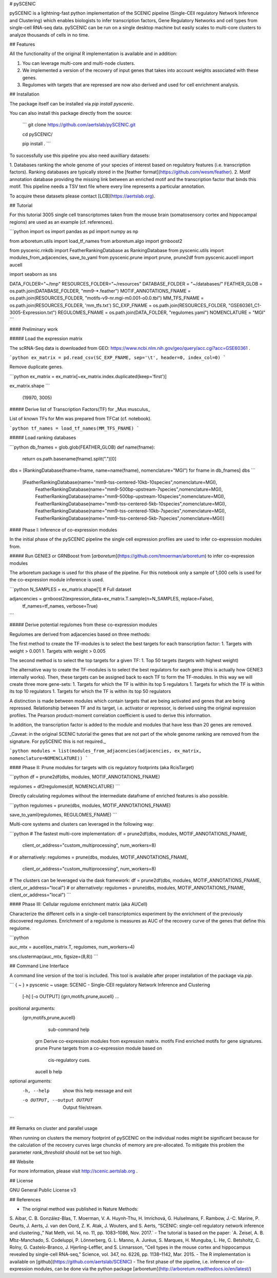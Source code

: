 # pySCENIC

pySCENIC is a lightning-fast python implementation of the SCENIC pipeline (Single-CEll regulatory Network Inference and
Clustering) which enables biologists to infer transcription factors, Gene Regulatory Networks and cell types from 
single-cell RNA-seq data.
pySCENIC can be run on a single desktop machine but easily scales to multi-core clusters to analyze thousands of cells
in no time.

## Features

All the functionality of the original R implementation is available and in addition:

1. You can leverage multi-core and multi-node clusters.
2. We implemented a version of the recovery of input genes that takes into account weights associated with these genes.
3. Regulomes with targets that are repressed are now also derived and used for cell enrichment analysis.

## Installation

The package itself can be installed via `pip install pyscenic`.

You can also install this package directly from the source:

 ```
 git clone https://github.com/aertslab/pySCENIC.git

 cd pySCENIC/

 pip install .
 ```

To successfully use this pipeline you also need auxilliary datasets:

1. Databases ranking the whole genome of your species of interest based on regulatory features (i.e. transcription factors).
Ranking databases are typically stored in the [feather format](https://github.com/wesm/feather).
2. Motif annotation database providing the missing link between an enriched motif and the transcription factor that binds
this motif. This pipeline needs a TSV text file where every line represents a particular annotation.

To acquire these datasets please contact [LCB](https://aertslab.org).

## Tutorial

For this tutorial 3005 single cell transcriptomes taken from the mouse brain (somatosensory cortex and 
hippocampal regions) are used as an example (cf. references).

```python
import os
import pandas as pd
import numpy as np

from arboretum.utils import load_tf_names
from arboretum.algo import grnboost2

from pyscenic.rnkdb import FeatherRankingDatabase as RankingDatabase
from pyscenic.utils import modules_from_adjacencies, save_to_yaml
from pyscenic.prune import prune, prune2df
from pyscenic.aucell import aucell

import seaborn as sns

DATA_FOLDER="~/tmp"
RESOURCES_FOLDER="~/resources"
DATABASE_FOLDER = "~/databases/"
FEATHER_GLOB = os.path.join(DATABASE_FOLDER, "mm9-*.feather")
MOTIF_ANNOTATIONS_FNAME = os.path.join(RESOURCES_FOLDER, "motifs-v9-nr.mgi-m0.001-o0.0.tbl")
MM_TFS_FNAME = os.path.join(RESOURCES_FOLDER, 'mm_tfs.txt')
SC_EXP_FNAME = os.path.join(RESOURCES_FOLDER, "GSE60361_C1-3005-Expression.txt")
REGULOMES_FNAME = os.path.join(DATA_FOLDER, "regulomes.yaml")
NOMENCLATURE = "MGI"
```

#### Preliminary work

##### Load the expression matrix

The scRNA-Seq data is downloaded from GEO: https://www.ncbi.nlm.nih.gov/geo/query/acc.cgi?acc=GSE60361 .


```python
ex_matrix = pd.read_csv(SC_EXP_FNAME, sep='\t', header=0, index_col=0)
```

Remove duplicate genes.


```python
ex_matrix = ex_matrix[~ex_matrix.index.duplicated(keep='first')]

ex_matrix.shape
```

    (19970, 3005)

##### Derive list of Transcription Factors(TF) for _Mus musculus_

List of known TFs for Mm was prepared from TFCat (cf. notebook).

```python
tf_names = load_tf_names(MM_TFS_FNAME)
```

##### Load ranking databases


```python
db_fnames = glob.glob(FEATHER_GLOB)
def name(fname):
    return os.path.basename(fname).split(".")[0]
dbs = [RankingDatabase(fname=fname, name=name(fname), nomenclature="MGI") for fname in db_fnames]
dbs
```

    [FeatherRankingDatabase(name="mm9-tss-centered-10kb-10species",nomenclature=MGI),
     FeatherRankingDatabase(name="mm9-500bp-upstream-7species",nomenclature=MGI),
     FeatherRankingDatabase(name="mm9-500bp-upstream-10species",nomenclature=MGI),
     FeatherRankingDatabase(name="mm9-tss-centered-5kb-10species",nomenclature=MGI),
     FeatherRankingDatabase(name="mm9-tss-centered-10kb-7species",nomenclature=MGI),
     FeatherRankingDatabase(name="mm9-tss-centered-5kb-7species",nomenclature=MGI)]

#### Phase I: Inference of co-expression modules

In the initial phase of the pySCENIC pipeline the single cell expression profiles are used to infer 
co-expression modules from.

##### Run GENIE3 or GRNBoost from [`arboretum`](https://github.com/tmoerman/arboretum) to infer co-expression modules

The arboretum package is used for this phase of the pipeline. For this notebook only a sample of 1,000 cells is used
for the co-expression module inference is used.


```python
N_SAMPLES = ex_matrix.shape[1] # Full dataset

adjancencies = grnboost2(expression_data=ex_matrix.T.sample(n=N_SAMPLES, replace=False),
                    tf_names=tf_names, verbose=True)
```

##### Derive potential regulomes from these co-expression modules

Regulomes are derived from adjacencies based on three methods:

The first method to create the TF-modules is to select the best targets for each transcription factor:
1. Targets with weight > 0.001
1. Targets with weight > 0.005

The second method is to select the top targets for a given TF:
1. Top 50 targets (targets with highest weight)

The alternative way to create the TF-modules is to select the best regulators for each gene (this is actually how GENIE3 internally works). Then, these targets can be assigned back to each TF to form the TF-modules. In this way we will create three more gene-sets:
1. Targets for which the TF is within its top 5 regulators
1. Targets for which the TF is within its top 10 regulators
1. Targets for which the TF is within its top 50 regulators

A distinction is made between modules which contain targets that are being activated and genes that are being repressed. Relationship between TF and its target, i.e. activator or repressor, is derived using the original expression profiles. The Pearson product-moment correlation coefficient is used to derive this information.

In addition, the transcription factor is added to the module and modules that have less than 20 genes are removed.

_Caveat: in the original SCENIC tutorial the genes that are not part of the whole genome ranking are removed from the signature. For pySCENIC this is not required._

```python
modules = list(modules_from_adjacencies(adjacencies, ex_matrix, nomenclature=NOMENCLATURE))
```

#### Phase II: Prune modules for targets with cis regulatory footprints (aka RcisTarget)

```python
df = prune2df(dbs, modules, MOTIF_ANNOTATIONS_FNAME)

regulomes = df2regulomes(df, NOMENCLATURE)
```

Directly calculating regulomes without the intermediate dataframe of enriched features is also possible.

```python
regulomes = prune(dbs, modules, MOTIF_ANNOTATIONS_FNAME)

save_to_yaml(regulomes, REGULOMES_FNAME)
```


Multi-core systems and clusters can leveraged in the following way:

```python
# The fastest multi-core implementation:
df = prune2df(dbs, modules, MOTIF_ANNOTATIONS_FNAME, 
                    client_or_address="custom_multiprocessing", num_workers=8)
# or alternatively:
regulomes = prune(dbs, modules, MOTIF_ANNOTATIONS_FNAME, 
                    client_or_address="custom_multiprocessing", num_workers=8)

# The clusters can be leveraged via the dask framework:
df = prune2df(dbs, modules, MOTIF_ANNOTATIONS_FNAME, client_or_address="local")
# or alternatively:
regulomes = prune(dbs, modules, MOTIF_ANNOTATIONS_FNAME, client_or_address="local")
```

#### Phase III: Cellular regulome enrichment matrix (aka AUCell)

Characterize the different cells in a single-cell transcriptomics experiment by the enrichment of the previously discovered
regulomes. Enrichment of a regulome is measures as AUC of the recovery curve of the genes that define this regulome.

```python

auc_mtx = aucell(ex_matrix.T, regulomes, num_workers=4)

sns.clustermap(auc_mtx, figsize=(8,8))
```

## Command Line Interface

A command line version of the tool is included. This tool is available after proper installation of the package via `pip`.


```
{ ~ }  » pyscenic                                            ~
usage: SCENIC - Single-CEll regulatory Network Inference and Clustering
       [-h] [-o OUTPUT] {grn,motifs,prune,aucell} ...

positional arguments:
  {grn,motifs,prune,aucell}
                        sub-command help
    grn                 Derive co-expression modules from expression matrix.
    motifs              Find enriched motifs for gene signatures.
    prune               Prune targets from a co-expression module based on
                        cis-regulatory cues.
    aucell              b help

optional arguments:
  -h, --help            show this help message and exit
  -o OUTPUT, --output OUTPUT
                        Output file/stream.
```


## Remarks on cluster and parallel usage

When running on clusters the memory footprint of pySCENIC on the individual nodes might be significant because for the
calculation of the recovery curves large chuncks of memory are pre-allocated. To mitigate this problem the parameter
`rank_threshold` should not be set too high.

## Website

For more information, please visit http://scenic.aertslab.org .

## License

GNU General Public License v3

## References

- The original method was published in Nature Methods:
S. Aibar, C. B. González-Blas, T. Moerman, V. A. Huynh-Thu, H. Imrichová, G. Hulselmans, F. Rambow, J.-C. Marine, P. Geurts, J. Aerts, J. van den Oord, Z. K. Atak, J. Wouters, and S. Aerts, “SCENIC: single-cell regulatory network inference and clustering.,” Nat Meth, vol. 14, no. 11, pp. 1083–1086, Nov. 2017.`
- The tutorial is based on the paper:
`A. Zeisel, A. B. M͡oz-Manchado, S. Codeluppi, P. Lönnerberg, G. L. Manno, A. Juréus, S. Marques, H. Munguba, L. He, C. Betsholtz, C. Rolny, G. Castelo-Branco, J. Hjerling-Leffler, and S. Linnarsson, “Cell types in the mouse cortex and hippocampus revealed by single-cell RNA-seq,” Science, vol. 347, no. 6226, pp. 1138–1142, Mar. 2015.
- The R implementation is available on [github](https://github.com/aertslab/SCENIC)
- The first phase of the pipeline, i.e. inference of co-expression modules, can be done via the python package [arboretum](http://arboretum.readthedocs.io/en/latest/)



